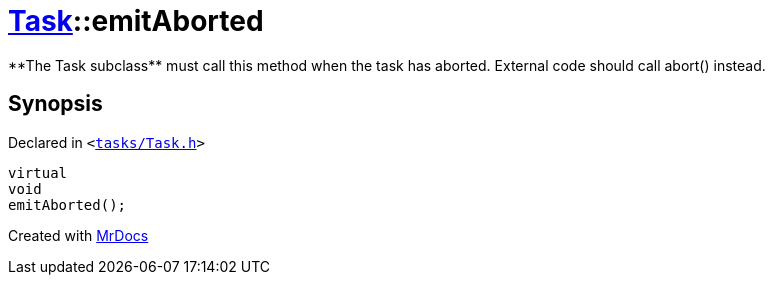 [#Task-emitAborted]
= xref:Task.adoc[Task]::emitAborted
:relfileprefix: ../
:mrdocs:


&ast;&ast;The Task subclass&ast;&ast; must call this method when the task has aborted&period; External code should call abort() instead&period;



== Synopsis

Declared in `&lt;https://github.com/PrismLauncher/PrismLauncher/blob/develop/tasks/Task.h#L183[tasks&sol;Task&period;h]&gt;`

[source,cpp,subs="verbatim,replacements,macros,-callouts"]
----
virtual
void
emitAborted();
----



[.small]#Created with https://www.mrdocs.com[MrDocs]#
